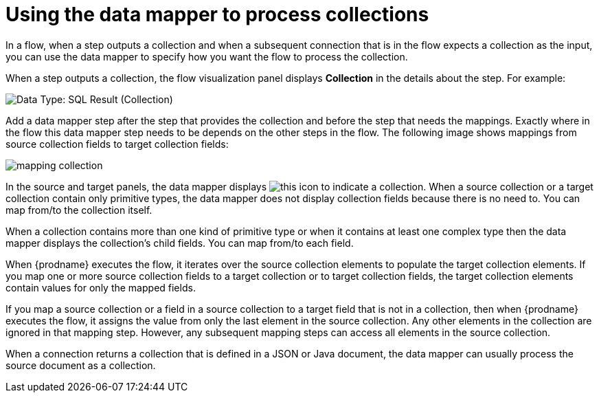 // This module is included in these assemblies:
// as_how-to-process-a-collection-in-a-flow.adoc
// as_mapping-data.adoc

[id='using-data-mapper-to-process-collections_{context}']
= Using the data mapper to process collections

In a flow, when a step outputs a collection and when a
subsequent connection that is in the flow expects a collection as the input, you can 
use the data mapper to specify how you want the flow to 
process the collection.  

When a step outputs a collection, the flow visualization panel 
displays *Collection* in the details about the step. For example: 

image:images/data-type-collection.png[Data Type: SQL Result (Collection)]

Add a data mapper step after the step that provides the collection and 
before the step that needs the mappings. Exactly where in the flow this 
data mapper step needs to be depends on the other steps in the flow. 
The following image shows mappings from source collection fields 
to target collection fields: 

image:images/map-collections.png[mapping collection]

In the source and target panels, the data mapper displays 
image:images/collection-icon.png[this icon] to indicate
a collection. When a source collection or a target 
collection contain only primitive types, the data mapper does not 
display collection fields because there is no need to. You can map 
from/to the collection itself. 

When a collection contains more 
than one kind of primitive type or when it contains at least one complex 
type then the data mapper displays the collection’s child fields. 
You can map from/to each field.

When {prodname} executes the flow, it iterates over the source 
collection elements to populate the target collection elements.
If you map one or more source collection fields to a target 
collection or to target collection 
fields, the target collection elements contain values for only 
the mapped fields. 

If you map a source collection or a field in a source collection 
to a target field that is not in a collection, then when {prodname} 
executes the flow, it assigns the value from only the last element 
in the source collection. Any other elements in the collection are 
ignored in that mapping step. However, any subsequent mapping steps 
can access all elements in the source collection. 

When a connection returns a collection that is defined in a 
JSON or Java document, the data mapper can usually process 
the source document as a collection.  
